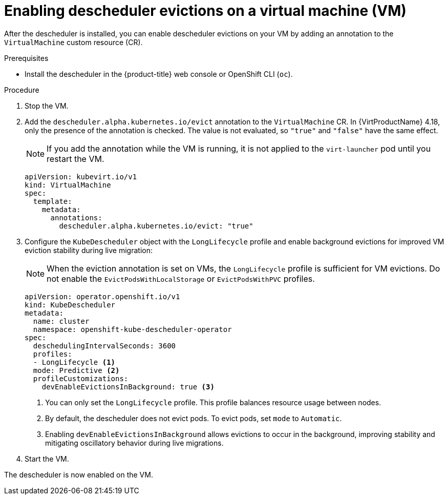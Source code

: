 // Module included in the following assemblies:
//
// virt/virtual_machines/advanced_vm_management/virt-enabling-descheduler-evictions.adoc

:_mod-docs-content-type: PROCEDURE
[id="virt-enabling-descheduler-evictions_{context}"]
= Enabling descheduler evictions on a virtual machine (VM)

After the descheduler is installed, you can enable descheduler evictions on your VM by adding an annotation to the `VirtualMachine` custom resource (CR).

.Prerequisites

* Install the descheduler in the {product-title} web console or OpenShift CLI (`oc`).

.Procedure

. Stop the VM.

. Add the `descheduler.alpha.kubernetes.io/evict` annotation to the `VirtualMachine` CR. In {VirtProductName} 4.18, only the presence of the annotation is checked. The value is not evaluated, so `"true"` and `"false"` have the same effect.
+
[NOTE]
====
If you add the annotation while the VM is running, it is not applied to the `virt-launcher` pod until you restart the VM.
====
+
[source,yaml]
----
apiVersion: kubevirt.io/v1
kind: VirtualMachine
spec:
  template:
    metadata:
      annotations:
        descheduler.alpha.kubernetes.io/evict: "true"
----

. Configure the `KubeDescheduler` object with the `LongLifecycle` profile and enable background evictions for improved VM eviction stability during live migration:
+
[NOTE]
====
When the eviction annotation is set on VMs, the `LongLifecycle` profile is sufficient for VM evictions. Do not enable the `EvictPodsWithLocalStorage` or `EvictPodsWithPVC` profiles.
====
+
[source,yaml]
----
apiVersion: operator.openshift.io/v1
kind: KubeDescheduler
metadata:
  name: cluster
  namespace: openshift-kube-descheduler-operator
spec:
  deschedulingIntervalSeconds: 3600
  profiles:
  - LongLifecycle <1>
  mode: Predictive <2>
  profileCustomizations:
    devEnableEvictionsInBackground: true <3>
----
<1> You can only set the `LongLifecycle` profile. This profile balances resource usage between nodes.
<2> By default, the descheduler does not evict pods. To evict pods, set `mode` to `Automatic`.
<3> Enabling `devEnableEvictionsInBackground` allows evictions to occur in the background, improving stability and mitigating oscillatory behavior during live migrations.

. Start the VM.

The descheduler is now enabled on the VM.
